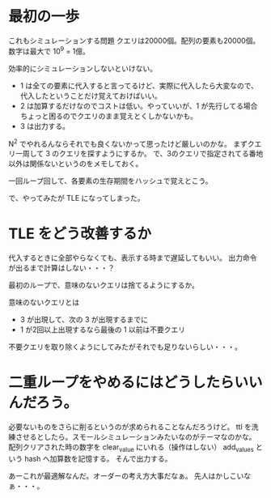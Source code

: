 * 最初の一歩
これもシミュレーションする問題
クエリは20000個。配列の要素も20000個。
数字は最大で 10^9 = 1億。

効率的にシミュレーションしないといけない。

- 1 は全ての要素に代入すると言ってるけど、実際に代入したら大変なので、代入したということだけ覚えておけばいい。
- 2 は加算するだけなのでコストは低い。やっていいが、1 が先行してる場合ちょっと困るのでクエリのまま覚えとくしかないかも。
- 3 は出力する。

N^2 でやれるんならそれでも良くないかって思ったけど厳しいのかな。
まずクエリ一周して 3 のクエリを探すようにするか。
で、3のクエリで指定されてる番地以外は関係ないというのをメモしておく。

一回ループ回して、各要素の生存期間をハッシュで覚えとこう。

で、やってみたが TLE になってしまった。

* TLE をどう改善するか

代入するときに全部やらなくても、表示する時まで遅延してもいい。
出力命令が出るまで計算はしない・・・？

最初のループで、意味のないクエリは捨てるようにするか。

意味のないクエリとは

- 3 が出現して、次の 3 が出現するまでに
- 1 が2回以上出現するなら最後の 1 以前は不要クエリ

不要クエリを取り除くようにしてみたがそれでも足りないらしい・・・。

* 二重ループをやめるにはどうしたらいいんだろう。
必要ないものをさらに削るというのが求められることなんだろうけど。
ttl を洗練させるとしたら。スモールシミュレーションみたいなのがテーマなのかな。
配列クリアされた時の数字を clear_value にいれる（操作はしない）
add_values という hash へ加算数を記憶する。
そんで出力する。

あーこれが最適解なんだ。オーダーの考え方大事だなぁ。
先人はかしこいなぁ・・・。
